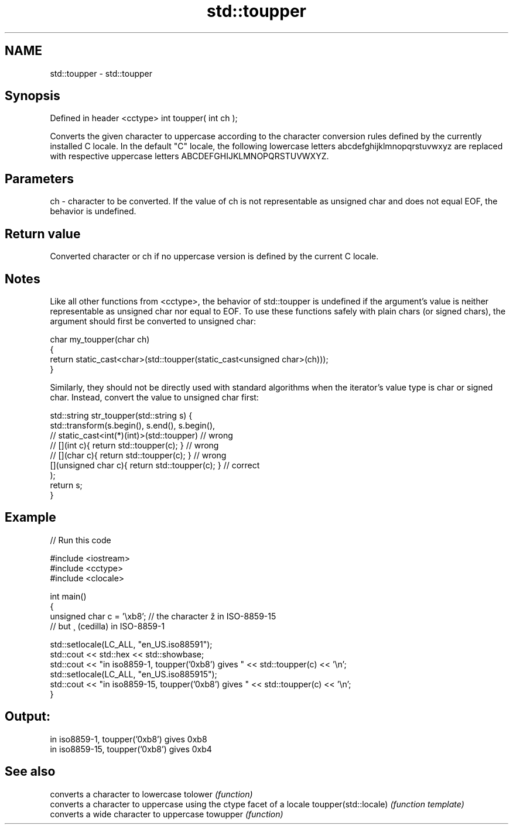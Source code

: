 .TH std::toupper 3 "2020.03.24" "http://cppreference.com" "C++ Standard Libary"
.SH NAME
std::toupper \- std::toupper

.SH Synopsis

Defined in header <cctype>
int toupper( int ch );

Converts the given character to uppercase according to the character conversion rules defined by the currently installed C locale.
In the default "C" locale, the following lowercase letters abcdefghijklmnopqrstuvwxyz are replaced with respective uppercase letters ABCDEFGHIJKLMNOPQRSTUVWXYZ.

.SH Parameters


ch - character to be converted. If the value of ch is not representable as unsigned char and does not equal EOF, the behavior is undefined.


.SH Return value

Converted character or ch if no uppercase version is defined by the current C locale.

.SH Notes

Like all other functions from <cctype>, the behavior of std::toupper is undefined if the argument's value is neither representable as unsigned char nor equal to EOF. To use these functions safely with plain chars (or signed chars), the argument should first be converted to unsigned char:

  char my_toupper(char ch)
  {
      return static_cast<char>(std::toupper(static_cast<unsigned char>(ch)));
  }

Similarly, they should not be directly used with standard algorithms when the iterator's value type is char or signed char. Instead, convert the value to unsigned char first:

  std::string str_toupper(std::string s) {
      std::transform(s.begin(), s.end(), s.begin(),
                  // static_cast<int(*)(int)>(std::toupper)         // wrong
                  // [](int c){ return std::toupper(c); }           // wrong
                  // [](char c){ return std::toupper(c); }          // wrong
                     [](unsigned char c){ return std::toupper(c); } // correct
                    );
      return s;
  }


.SH Example


// Run this code

  #include <iostream>
  #include <cctype>
  #include <clocale>

  int main()
  {
      unsigned char c = '\\xb8'; // the character ž in ISO-8859-15
                                // but ¸ (cedilla) in ISO-8859-1

      std::setlocale(LC_ALL, "en_US.iso88591");
      std::cout << std::hex << std::showbase;
      std::cout << "in iso8859-1, toupper('0xb8') gives " << std::toupper(c) << '\\n';
      std::setlocale(LC_ALL, "en_US.iso885915");
      std::cout << "in iso8859-15, toupper('0xb8') gives " << std::toupper(c) << '\\n';
  }

.SH Output:

  in iso8859-1, toupper('0xb8') gives 0xb8
  in iso8859-15, toupper('0xb8') gives 0xb4



.SH See also


                     converts a character to lowercase
tolower              \fI(function)\fP
                     converts a character to uppercase using the ctype facet of a locale
toupper(std::locale) \fI(function template)\fP
                     converts a wide character to uppercase
towupper             \fI(function)\fP





